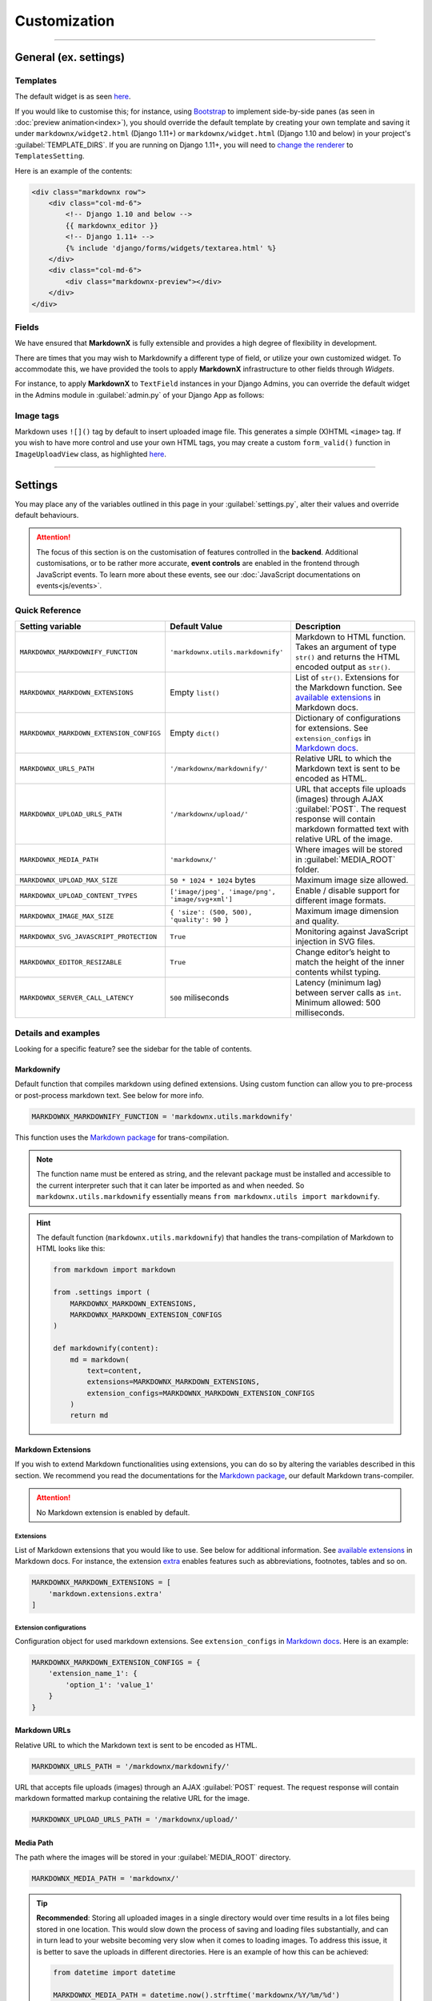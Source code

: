Customization
=============

----

General (ex. settings)
**********************

Templates
---------

The default widget is as seen `here
<https://github.com/neutronX/django-markdownx/blob/master/markdownx/templates/markdownx/widget.html>`_.

If you would like to customise this; for instance, using `Bootstrap <https://getbootstrap.com>`_ to implement
side-by-side panes (as seen in :doc:`preview animation<index>`), you should override the default template by creating
your own template and saving it under ``markdownx/widget2.html`` (Django 1.11+) or ``markdownx/widget.html`` (Django
1.10 and below) in your project's :guilabel:`TEMPLATE_DIRS`. If you are running on Django 1.11+, you will need to
`change the renderer
<https://docs.djangoproject.com/en/1.11/ref/forms/renderers/#overriding-built-in-widget-templates>`_ to
``TemplatesSetting``.

Here is an example of the contents:

.. code-block:: html

    <div class="markdownx row">
        <div class="col-md-6">
            <!-- Django 1.10 and below -->
            {{ markdownx_editor }}
            <!-- Django 1.11+ -->
            {% include 'django/forms/widgets/textarea.html' %}
        </div>
        <div class="col-md-6">
            <div class="markdownx-preview"></div>
        </div>
    </div>


Fields
------

We have ensured that **MarkdownX** is fully extensible and provides a high degree of flexibility in development.

There are times that you may wish to Markdownify a different type of field, or utilize your own customized widget. To
accommodate this, we have provided the tools to apply **MarkdownX** infrastructure to other fields through *Widgets*.

For instance, to apply **MarkdownX** to ``TextField`` instances in your Django Admins, you can override the default
widget in the Admins module in :guilabel:`admin.py` of your Django App as follows:

.. code-block:: python
    :linenos:

    from django.db import models
    from django.contrib import admin

    from markdownx.widgets import AdminMarkdownxWidget

    from .models import MyModel


    class MyModelAdmin(admin.ModelAdmin):
        formfield_overrides = {
            models.TextField: {'widget': AdminMarkdownxWidget},
        }


    admin.site.register(MyModel, MyModelAdmin)


Image tags
----------

Markdown uses ``![]()`` tag by default to insert uploaded image file. This generates a simple (X)HTML ``<image>`` tag.
If you wish to have more control and use your own HTML tags, you may create a custom ``form_valid()`` function in
``ImageUploadView`` class, as highlighted `here
<https://github.com/neutronX/django-markdownx/blob/master/markdownx/views.py#L55-L82>`_.

----

Settings
********

You may place any of the variables outlined in this page in your :guilabel:`settings.py`, alter their values and
override default behaviours.

.. attention::
    The focus of this section is on the customisation of features controlled in the **backend**. Additional
    customisations, or to be rather more accurate, **event controls** are enabled in the frontend through JavaScript
    events. To learn more about these events, see our :doc:`JavaScript documentations on events<js/events>`.


Quick Reference
---------------

+------------------------------------------+--------------------------------------------------+------------------------------------------------------------------------+
| Setting variable                         | Default Value                                    | Description                                                            |
+==========================================+==================================================+========================================================================+
| ``MARKDOWNX_MARKDOWNIFY_FUNCTION``       | ``'markdownx.utils.markdownify'``                | Markdown to HTML function.                                             |
|                                          |                                                  | Takes an argument of type ``str()`` and returns the                    |
|                                          |                                                  | HTML encoded output as ``str()``.                                      |
+------------------------------------------+--------------------------------------------------+------------------------------------------------------------------------+
| ``MARKDOWNX_MARKDOWN_EXTENSIONS``        | Empty ``list()``                                 | List of ``str()``. Extensions for the Markdown function.               |
|                                          |                                                  | See `available extensions`_ in Markdown docs.                          |
+------------------------------------------+--------------------------------------------------+------------------------------------------------------------------------+
| ``MARKDOWNX_MARKDOWN_EXTENSION_CONFIGS`` | Empty ``dict()``                                 | Dictionary of configurations for extensions.                           |
|                                          |                                                  | See ``extension_configs`` in `Markdown docs`_.                         |
+------------------------------------------+--------------------------------------------------+------------------------------------------------------------------------+
| ``MARKDOWNX_URLS_PATH``                  | ``'/markdownx/markdownify/'``                    | Relative URL to which the Markdown text is sent to be encoded as HTML. |
+------------------------------------------+--------------------------------------------------+------------------------------------------------------------------------+
| ``MARKDOWNX_UPLOAD_URLS_PATH``           | ``'/markdownx/upload/'``                         | URL that accepts file uploads (images) through AJAX :guilabel:`POST`.  |
|                                          |                                                  | The request response will contain markdown formatted text with         |
|                                          |                                                  | relative URL of the image.                                             |
+------------------------------------------+--------------------------------------------------+------------------------------------------------------------------------+
| ``MARKDOWNX_MEDIA_PATH``                 | ``'markdownx/'``                                 | Where images will be stored in :guilabel:`MEDIA_ROOT` folder.          |
+------------------------------------------+--------------------------------------------------+------------------------------------------------------------------------+
| ``MARKDOWNX_UPLOAD_MAX_SIZE``            | ``50 * 1024 * 1024`` bytes                       | Maximum image size allowed.                                            |
+------------------------------------------+--------------------------------------------------+------------------------------------------------------------------------+
| ``MARKDOWNX_UPLOAD_CONTENT_TYPES``       | ``['image/jpeg', 'image/png', 'image/svg+xml']`` | Enable / disable support for different image formats.                  |
+------------------------------------------+--------------------------------------------------+------------------------------------------------------------------------+
| ``MARKDOWNX_IMAGE_MAX_SIZE``             | ``{ 'size': (500, 500), 'quality': 90 }``        | Maximum image dimension and quality.                                   |
+------------------------------------------+--------------------------------------------------+------------------------------------------------------------------------+
| ``MARKDOWNX_SVG_JAVASCRIPT_PROTECTION``  | ``True``                                         | Monitoring against JavaScript injection in SVG files.                  |
+------------------------------------------+--------------------------------------------------+------------------------------------------------------------------------+
| ``MARKDOWNX_EDITOR_RESIZABLE``           | ``True``                                         | Change editor’s height to match the height of                          |
|                                          |                                                  | the inner contents whilst typing.                                      |
+------------------------------------------+--------------------------------------------------+------------------------------------------------------------------------+
| ``MARKDOWNX_SERVER_CALL_LATENCY``        | ``500`` miliseconds                              | Latency (minimum lag) between server calls as ``int``.                 |
|                                          |                                                  | Minimum allowed: 500 milliseconds.                                     |
+------------------------------------------+--------------------------------------------------+------------------------------------------------------------------------+

Details and examples
--------------------

Looking for a specific feature? see the sidebar for the table of contents.

Markdownify
...........

Default function that compiles markdown using defined extensions. Using custom function can allow you to
pre-process or post-process markdown text. See below for more info.

.. code-block:: python

    MARKDOWNX_MARKDOWNIFY_FUNCTION = 'markdownx.utils.markdownify'

This function uses the `Markdown package`_ for trans-compilation.

.. Note::
    The function name must be entered as string, and the relevant package must be installed and accessible to the
    current interpreter such that it can later be imported as and when needed. So ``markdownx.utils.markdownify``
    essentially means ``from markdownx.utils import markdownify``.

.. Hint::
    The default function (``markdownx.utils.markdownify``) that handles the trans-compilation of Markdown to HTML looks
    like this:

    .. code-block:: python

        from markdown import markdown

        from .settings import (
            MARKDOWNX_MARKDOWN_EXTENSIONS,
            MARKDOWNX_MARKDOWN_EXTENSION_CONFIGS
        )

        def markdownify(content):
            md = markdown(
                text=content,
                extensions=MARKDOWNX_MARKDOWN_EXTENSIONS,
                extension_configs=MARKDOWNX_MARKDOWN_EXTENSION_CONFIGS
            )
            return md

Markdown Extensions
...................

If you wish to extend Markdown functionalities using extensions, you can do so by altering the variables described in
this section. We recommend you read the documentations for the `Markdown package`_, our default Markdown trans-compiler.

.. attention::
    No Markdown extension is enabled by default.

Extensions
``````````
List of Markdown extensions that you would like to use. See below for additional information.
See `available extensions`_ in Markdown docs. For instance, the extension `extra`_ enables features such as
abbreviations, footnotes, tables and so on.

.. code-block:: python

    MARKDOWNX_MARKDOWN_EXTENSIONS = [
        'markdown.extensions.extra'
    ]

Extension configurations
````````````````````````
Configuration object for used markdown extensions. See ``extension_configs`` in `Markdown docs`_. Here is an example:

.. code-block:: python

    MARKDOWNX_MARKDOWN_EXTENSION_CONFIGS = {
        'extension_name_1': {
            'option_1': 'value_1'
        }
    }

Markdown URLs
.............

Relative URL to which the Markdown text is sent to be encoded as HTML.

.. code-block:: python

    MARKDOWNX_URLS_PATH = '/markdownx/markdownify/'

URL that accepts file uploads (images) through an AJAX :guilabel:`POST` request. The request response will contain
markdown formatted markup containing the relative URL for the image.

.. code-block:: python

    MARKDOWNX_UPLOAD_URLS_PATH = '/markdownx/upload/'

Media Path
..........

The path where the images will be stored in your :guilabel:`MEDIA_ROOT` directory.

.. code-block:: python

    MARKDOWNX_MEDIA_PATH = 'markdownx/'

.. tip::
    **Recommended**: Storing all uploaded images in a single directory would over time results in a lot files being
    stored in one location. This would slow down the process of saving and loading files substantially, and can in turn
    lead to your website becoming very slow when it comes to loading images. To address this issue, it is better to
    save the uploads in different directories. Here is an example of how this can be achieved:

    .. code-block:: python

        from datetime import datetime

        MARKDOWNX_MEDIA_PATH = datetime.now().strftime('markdownx/%Y/%m/%d')

    This ensures that uploaded files are stored in a different directory on the basis of the date on which they are
    uploaded. So for instance; an image uploaded on the 15th of April 2017 will be stored
    under ``media/markdownx/2017/4/15/unique_name.png``.

Image Uploads
.............
Maximum size
````````````
Maximum image size allowed in bytes: Default is 50MB, which is equal to 52,428,800 bytes.

.. code-block:: python

    MARKDOWNX_UPLOAD_MAX_SIZE = 50 * 1024 * 1024

.. tip::
    It is considered a good practice to display large numbers in a meaningful way. For instance, 52,438,800 bytes is
    better displayed in code as ``= 50 * 1024 * 1024  # 50 MB in bytes`` instead (the comment is also important).
    Fellow programmers will thank you for this in the future!


Formats
```````
Image formats that the user is permitted to upload.

Options are:

:image/jpeg: Raster graphic JPEG (JPG) images (lossy - with compression).
:image/png: Raster graphic PNG image (lossless - high quality, no compression).
:image/svg+xml: Vector graphic SVG images (scalable and resolution independent, no compression).

.. code-block:: python

    MARKDOWNX_UPLOAD_CONTENT_TYPES = ['image/jpeg', 'image/png', 'image/svg+xml']


Dimension and Quality
`````````````````````
Different options describing final image processing; e.g. dimension and quality.

.. Note::
    Quality restrictions do not apply to ``image/svg+xml`` formatted graphics.

Options are:

:size: (width, height) - When one of the dimensions is set to zero, e.g. ``(500, 0)``,  the height is calculated
       automatically so as to keep the dimensions intact.
:quality: default: `90` – image quality from `0` (full compression) to `100` (no compression).
:crop: default: `False` – if **True**, the `size` is used to crop the image.
:upscale: default: `False` – if image dimensions are smaller than those in defined in `size`, upscale to `size`
          dimensions.


.. code-block:: python

    MARKDOWNX_IMAGE_MAX_SIZE = {
        'size': (500, 500),
        'quality': 90
    }

Security
........
SVG graphics are in essence XML files formatted in a specific way; which means that they can contain JavaScript codes.
This introduces a potential front-end security vulnerability for prospective users who will see the SVG image in
context; e.g. it may be employed to collect the user's IP address or other personal information.

.. Note::
    This type of attack is known as `XSS (Cross-site Scripting) attack`_. See this presentation_
    by Mario Heiderich to learn more on SVG XSS attacks. There are a number of ways to deal with this vulnerability.

    Django is great at security, and provides very good protection against XSS attacks (see the Django documentations_
    for additional information) providing the `CSRF protection middleware`_ is enabled. When it comes to AJAX requests,
    however, CSRF protection may sometimes be disabled for various reasons.


As a last resort, however, we have included an *optional* integrity check against JavaScript tags for SVG
formatted files just in case everything else is disabled. This protection is enabled by default, and may be disabled
by setting the value to ``False`` if so is desired.

.. code-block:: python

    MARKDOWNX_SVG_JAVASCRIPT_PROTECTION = True


.. Important::
    **MarkdownX** does *not* disable CSRF protection by default, and requires the token for all AJAX request.


Editor
......

Change the editor's height to match the height of the inner contents whilst typing:

.. code-block:: python

    MARKDOWNX_EDITOR_RESIZABLE = True


Latency
.......

**Advanced**: When the value of a **MarkdownX** editor is changed, a call is made to the server to trans-compile
Markdown into HTML. However, a minimum latency of **500 milliseconds** has been imposed between the calls. This is to
prevent the bombardment of the server with a huge number of HTTP requests (you don't want to DDoS your own server).
This latency maintains a balance between responsiveness and protection, and is well-suited for medium traffic.
Nonetheless, if your website enjoys a particularly high traffic, you may wish to alter this value slightly depending on
the number of CPUs, the amount memory, and how much you are willing to compromise on responsiveness.

.. code-block:: python

    MARKDOWNX_SERVER_CALL_LATENCY = 500  # milliseconds


.. Attention::
    Any values below 500 milliseconds is silently ignored and replaced.


.. _available extensions: https://pythonhosted.org/Markdown/extensions/index.html#officially-supported-extensions
.. _Markdown docs: https://pythonhosted.org/Markdown/reference.html#markdown
.. _extra: https://pythonhosted.org/Markdown/extensions/extra.html
.. _Markdown package: https://pythonhosted.org/Markdown/
.. _XSS (Cross-site Scripting) attack: https://www.owasp.org/index.php/Cross-site_Scripting_(XSS)
.. _presentation: https://www.owasp.org/images/0/03/Mario_Heiderich_OWASP_Sweden_The_image_that_called_me.pdf
.. _documentations: https://docs.djangoproject.com/en/dev/topics/security/#cross-site-scripting-xss-protection
.. _CSRF protection middleware: https://docs.djangoproject.com/en/dev/ref/middleware/#module-django.middleware.csrf
